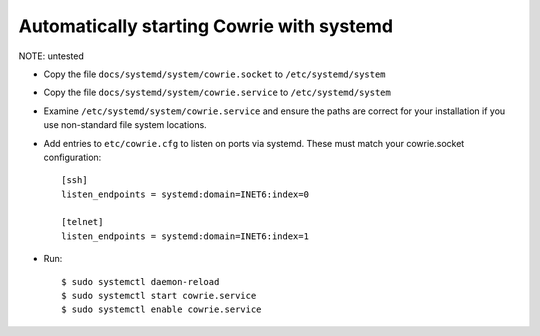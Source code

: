 Automatically starting Cowrie with systemd
###########################################

NOTE: untested

* Copy the file ``docs/systemd/system/cowrie.socket`` to ``/etc/systemd/system``

* Copy the file ``docs/systemd/system/cowrie.service`` to ``/etc/systemd/system``

* Examine ``/etc/systemd/system/cowrie.service`` and ensure the paths are correct for your installation if you use non-standard file system locations.

* Add entries to ``etc/cowrie.cfg`` to listen on ports via systemd. These must match your cowrie.socket configuration::

    [ssh]
    listen_endpoints = systemd:domain=INET6:index=0

    [telnet]
    listen_endpoints = systemd:domain=INET6:index=1

* Run::

    $ sudo systemctl daemon-reload
    $ sudo systemctl start cowrie.service
    $ sudo systemctl enable cowrie.service
